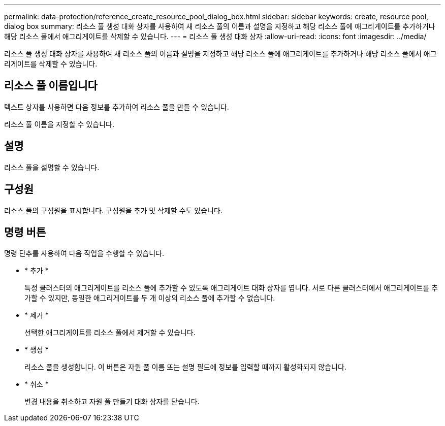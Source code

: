 ---
permalink: data-protection/reference_create_resource_pool_dialog_box.html 
sidebar: sidebar 
keywords: create, resource pool, dialog box 
summary: 리소스 풀 생성 대화 상자를 사용하여 새 리소스 풀의 이름과 설명을 지정하고 해당 리소스 풀에 애그리게이트를 추가하거나 해당 리소스 풀에서 애그리게이트를 삭제할 수 있습니다. 
---
= 리소스 풀 생성 대화 상자
:allow-uri-read: 
:icons: font
:imagesdir: ../media/


[role="lead"]
리소스 풀 생성 대화 상자를 사용하여 새 리소스 풀의 이름과 설명을 지정하고 해당 리소스 풀에 애그리게이트를 추가하거나 해당 리소스 풀에서 애그리게이트를 삭제할 수 있습니다.



== 리소스 풀 이름입니다

텍스트 상자를 사용하면 다음 정보를 추가하여 리소스 풀을 만들 수 있습니다.

리소스 풀 이름을 지정할 수 있습니다.



== 설명

리소스 풀을 설명할 수 있습니다.



== 구성원

리소스 풀의 구성원을 표시합니다. 구성원을 추가 및 삭제할 수도 있습니다.



== 명령 버튼

명령 단추를 사용하여 다음 작업을 수행할 수 있습니다.

* * 추가 *
+
특정 클러스터의 애그리게이트를 리소스 풀에 추가할 수 있도록 애그리게이트 대화 상자를 엽니다. 서로 다른 클러스터에서 애그리게이트를 추가할 수 있지만, 동일한 애그리게이트를 두 개 이상의 리소스 풀에 추가할 수 없습니다.

* * 제거 *
+
선택한 애그리게이트를 리소스 풀에서 제거할 수 있습니다.

* * 생성 *
+
리소스 풀을 생성합니다. 이 버튼은 자원 풀 이름 또는 설명 필드에 정보를 입력할 때까지 활성화되지 않습니다.

* * 취소 *
+
변경 내용을 취소하고 자원 풀 만들기 대화 상자를 닫습니다.


